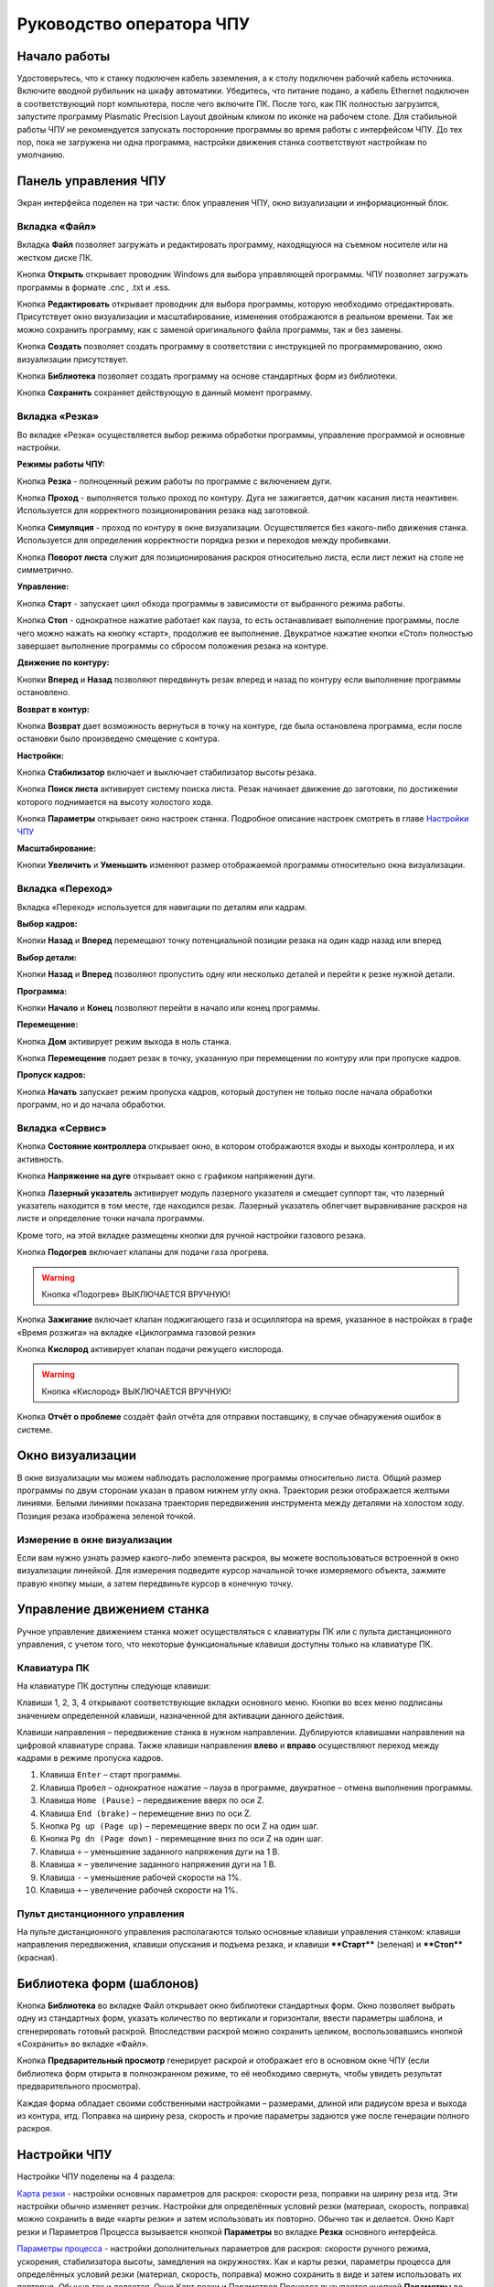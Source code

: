 ﻿Руководство оператора ЧПУ
================================


Начало работы
--------------

Удостоверьтесь, что к станку подключен кабель заземления, а к столу подключен рабочий кабель источника. 
Включите вводной рубильник на шкафу автоматики.  
Убедитесь, что питание подано, а кабель Ethernet подключен в соответствующий порт компьютера, 
после чего включите ПК. После того, как ПК полностью загрузится, запустите программу Plasmatic Precision 
Layout двойным кликом по иконке на рабочем столе.
Для стабильной работы ЧПУ не рекомендуется запускать посторонние программы во 
время работы с интерфейсом ЧПУ. 
До тех пор, пока не загружена ни одна программа, настройки движения станка соответствуют настройкам 
по умолчанию. 

Панель управления ЧПУ
----------------------

Экран интерфейса поделен на три части: блок управления ЧПУ, окно визуализации и информационный блок. 

Вкладка «Файл»
^^^^^^^^^^^^^^^

.. image:: art/file_tab.jpg
   :alt: Вкладка «Файл»
   :align: center

Вкладка **Файл** позволяет загружать и редактировать программу, находящуюся на съемном носителе или на жестком диске ПК.

Кнопка **Открыть** открывает проводник Windows для выбора управляющей программы. ЧПУ позволяет загружать программы в формате .cnc , .txt и .ess.

.. image:: art/file_tab_open.jpg
   :alt: Открыть
   :align: center

Кнопка **Редактировать** открывает проводник для выбора
программы, которую необходимо отредактировать. Присутствует окно
визуализации и масштабирование, изменения отображаются в реальном
времени. Так же можно сохранить программу, как с заменой оригинального
файла программы, так и без замены.

.. image:: art/code_editor.jpg
   :alt: Редактировать
   :align: center

Кнопка **Создать** позволяет создать программу в соответствии с
инструкцией по программированию, окно визуализации присутствует.

Кнопка **Библиотека** позволяет создать программу на основе стандартных форм из библиотеки.

Кнопка **Сохранить** сохраняет действующую в данный момент
программу.


Вкладка «Резка»
^^^^^^^^^^^^^^^^^^

.. image:: art/cut_tab.jpg
   :alt: Вкладка «Резка»
   :align: center

Во вкладке «Резка» осуществляется выбор режима обработки программы, управление программой и основные настройки.

**Режимы работы ЧПУ:**

Кнопка **Резка** - полноценный режим работы по программе с включением дуги.

Кнопка **Проход** - выполняется только проход по контуру. Дуга не зажигается, датчик касания листа неактивен. Используется для корректного позиционирования резака над заготовкой.

Кнопка **Симуляция** - проход по контуру в окне визуализации. Осуществляется без какого-либо движения станка. Используется для определения корректности порядка резки и переходов между пробивками.

Кнопка **Поворот листа** служит для позиционирования раскроя относительно листа, если лист лежит на столе не симметрично. 

**Управление:**

Кнопка **Старт** - запускает цикл обхода программы в зависимости от выбранного режима работы.

Кнопка **Стоп** - однократное нажатие работает как пауза, то есть останавливает выполнение программы, после чего можно нажать на кнопку «старт», продолжив ее выполнение. Двукратное нажатие кнопки «Стоп» полностью завершает выполнение программы со сбросом положения резака на контуре.

**Движение по контуру:**

Кнопки **Вперед** и **Назад** позволяют передвинуть резак вперед и назад по контуру если выполнение программы остановлено.

**Возврат в контур:**

Кнопка **Возврат** дает возможность вернуться в точку на контуре, где была остановлена программа, если после остановки было произведено смещение с контура.

**Настройки:**

Кнопка **Стабилизатор** включает и выключает стабилизатор высоты резака.

Кнопка **Поиск листа** активирует систему поиска листа. Резак начинает движение до заготовки, по достижении которого поднимается на высоту холостого хода.

Кнопка **Параметры** открывает окно настроек станка. Подробное описание настроек смотреть в главе `Настройки ЧПУ`_

**Масштабирование:**

Кнопки **Увеличить** и **Уменьшить** изменяют размер отображаемой программы относительно окна визуализации.

Вкладка «Переход»
^^^^^^^^^^^^^^^^^^

.. image:: art/move_tab.jpg
   :alt: Вкладка «Переход»
   :align: center

Вкладка «Переход» используется для навигации по деталям или кадрам.

**Выбор кадров:**

Кнопки **Назад** и **Вперед** перемещают точку потенциальной позиции резака на один кадр назад или вперед

**Выбор детали:**

Кнопки **Назад** и **Вперед** позволяют пропустить одну или несколько деталей и перейти к резке нужной детали.

**Программа:**

Кнопки **Начало** и **Конец** позволяют перейти в начало или конец программы.

**Перемещение:**

Кнопка **Дом** активирует режим выхода в ноль станка.

Кнопка **Перемещение** подает резак в точку, указанную при перемещении по контуру или при пропуске кадров.

**Пропуск кадров:**

Кнопка **Начать** запускает режим пропуска кадров, который доступен не только после начала обработки программ, но и до начала обработки.

Вкладка «Сервис»
^^^^^^^^^^^^^^^^^^

.. image:: art/service_tab.jpg
   :alt: Вкладка «Сервис»
   :align: center

Кнопка **Состояние контроллера** открывает окно, в котором 
отображаются входы и выходы контроллера, и их активность.

Кнопка **Напряжение на дуге** открывает окно с графиком напряжения дуги.

Кнопка **Лазерный указатель** активирует модуль лазерного указателя и смещает 
суппорт так, что лазерный указатель находится в том месте, где находился резак. Лазерный указатель 
облегчает выравнивание раскроя на листе и определение точки начала программы.

Кроме того, на этой вкладке размещены кнопки для ручной настройки газового резака.

Кнопка **Подогрев** включает клапаны для подачи газа прогрева.

.. warning:: 
   Кнопка «Подогрев» ВЫКЛЮЧАЕТСЯ ВРУЧНУЮ!

Кнопка **Зажигание** включает клапан поджигающего газа и осциллятора на время, указанное в настройках 
в графе «Время розжига» на вкладке «Циклограмма газовой резки»

Кнопка **Кислород** активирует клапан подачи режущего кислорода. 

.. warning:: 
   Кнопка «Кислород» ВЫКЛЮЧАЕТСЯ ВРУЧНУЮ!

Кнопка **Отчёт о проблеме** создаёт файл отчёта для отправки поставщику, в случае обнаружения ошибок в системе. 


Окно визуализации
------------------

В окне визуализации мы можем наблюдать расположение программы относительно листа. 
Общий размер программы по двум сторонам указан в правом нижнем углу окна. Траектория резки 
отображается желтыми линиями. Белыми линиями показана траектория передвижения инструмента между 
деталями на холостом ходу. Позиция резака изображена зеленой точкой. 

.. image:: art/drawing_visualization.jpg
   :alt: Окно визуализации
   :align: center

Измерение в окне визуализации
^^^^^^^^^^^^^^^^^^^^^^^^^^^^^^^^^^^^

Если вам нужно узнать размер какого-либо элемента раскроя, вы можете 
воспользоваться встроенной в окно визуализации линейкой. Для измерения подведите курсор начальной 
точке измеряемого объекта, зажмите правую кнопку мыши, а затем передвиньте курсор в конечную точку.

Управление движением станка
------------------------------------

Ручное управление движением станка может осуществляться с клавиатуры ПК или с пульта дистанционного 
управления, с учетом того, что некоторые функциональные клавиши доступны только на клавиатуре ПК.

Клавиатура ПК
^^^^^^^^^^^^^^^^^^^^^^

На клавиатуре ПК доступны следующе клавиши:

Клавиши 1, 2, 3, 4 открывают соответствующие вкладки основного меню. Кнопки во всех меню подписаны значением определенной клавиши, назначенной для активации данного действия.

Клавиши направления – передвижение станка в нужном направлении. Дублируются клавишами направления на цифровой клавиатуре справа. Также клавиши направления **влево** и **вправо** осуществляют переход между кадрами в режиме пропуска кадров.

1.	Клавиша ``Enter`` – старт программы.

2.	Клавиша ``Пробел`` – однократное нажатие – пауза в программе, двукратное – отмена выполнения программы.

3.	Клавиша ``Home (Pause)`` – передвижение вверх по оси Z.

4.	Клавиша ``End (brake)`` – перемещение вниз по оси Z.

5.	Кнопка ``Pg up (Page up)`` – перемещение вверх по оси Z на один шаг.

6.	Кнопка ``Pg dn (Page down)`` - перемещение вниз по оси Z на один шаг.

7.	Клавиша ``÷`` – уменьшение заданного напряжения дуги на 1 В.

8.	Клавиша ``×`` – увеличение заданного напряжения дуги на 1 В.

9.	Клавиша ``-`` – уменьшение рабочей скорости на 1%. 

10.	Клавиша ``+`` – увеличение рабочей скорости на 1%.

Пульт дистанционного управления
^^^^^^^^^^^^^^^^^^^^^^^^^^^^^^^^^^^^^^

На пульте дистанционного управления располагаются только основные клавиши управления станком: клавиши направления передвижения, клавиши опускания и подъема резака, и клавиши ****Старт**** (зеленая) и ****Стоп**** (красная).

Библиотека форм (шаблонов)
-----------------------------
Кнопка **Библиотека** во вкладке Файл открывает окно библиотеки стандартных форм. Окно позволяет выбрать одну из стандартных форм, указать количество по вертикали и горизонтали, ввести параметры шаблона, и сгенерировать готовый раскрой. Впоследствии раскрой можно сохранить целиком, воспользовавшись кнопкой «Сохранить» во вкладке «Файл».

.. image:: art/shape_library.jpg
   :alt: Окно «Библиотека форм»
   :align: center

Кнопка **Предварительный просмотр** генерирует раскрой и отображает его в основном окне ЧПУ (если библиотека форм открыта в полноэкранном режиме, то её необходимо свернуть, чтобы увидеть результат предварительного просмотра).

Каждая форма обладает своими собственными настройками – размерами, длиной или радиусом вреза и выхода из контура, итд. Поправка на ширину реза, скорость и прочие параметры задаются уже после генерации полного раскроя.



Настройки ЧПУ
---------------------

Настройки ЧПУ поделены на 4 раздела:

`Карта резки`_ - настройки основных параметров для раскроя: скорости реза, поправки на ширину реза итд. Эти настройки обычно изменяет резчик. Настройки для определённых условий резки (материал, скорость, поправка) можно сохранить в виде «карты резки» и затем использовать их повторно. Обычно так и делается. Окно Карт резки и Параметров Процесса вызывается кнопкой **Параметры** во вкладке **Резка** основного интерфейса. 

`Параметры процесса`_ - настройки дополнительных параметров для раскроя: скорости ручного режима, ускорения, стабилизатора высоты, замедления на окружностях. Как и карты резки, параметры процесса для определённых условий резки (материал, скорость, поправка) можно сохранить в виде и затем использовать их повторно. Обычно так и делается. Окно Карт резки и Параметров Процесса вызывается кнопкой **Параметры** во вкладке **Резка** основного интерфейса. 


`Системные настройки`_ - более тонкие настройки ЧПУ и параметров станка. Эти настройки устанавливаются поставщиком оборудования. Обычно менять их оператору не требуется. Окно системных настроек вызывается кнопкой **Системные настройки** во вкладке **Сервис** основного интерфейса.

`Настройки вентиляции`_ - настройки управления вентиляционными клапанами (для воздушных столов, где организована отдельная вентиляция стола по сегментам). Эти настройки устанавливаются поставщиком оборудования. Обычно менять их оператору не требуется. Окно настроек вентиляции вызывается кнопкой **Системные настройки** во вкладке **Сервис** основного интерфейса.



.. warning:: 
   Необдуманное изменение параметров может нанести повреждения как станку, так и персоналу.


Карта резки
^^^^^^^^^^^^^^^^^^^^^^^^^^^^^
Окно Карт резки и Параметров процесса вызывается кнопкой **Параметры** во вкладке **Резка** основного интерфейса. 


.. image:: art/settings_cutcards.jpg
   :alt: Вкладка «Карта резки»
   :align: center

**Конфигурация карты резки** – Название выбранной конфигурации карты резки.

**Режим резки** – Толщина разрезаемого металла и режущий ток.

**Скорость резки, мм/мин** – Скорость резки для материала данного типа и толщины.

**Не использовать скорость из программы** – Отключение задания скорости движения резака в управляющей программе.

**Ширина реза, мм** – Ширина реза металла, удаляемого при резке. Для обеспечения правильных размеров вырезаемых деталей ЧПУ автоматически сдвигает траекторию перемещения резака на половину ширины разреза.

**Высота зажигания, мм** – Высота, на которой происходит зажигание дуги и перенос ее на металл. Высота зажигания должна быть меньше либо равна высоте прожига.

**Высота прожига, мм** – Высота, на которую резак поднимается во время прожига для предотвращения попадания на него брызг металла. Высота прожига должна быть больше или равна высоте зажигания.

**Высота резки, мм** – На высоте резки осуществляется движение резака по заданному контуру заготовки. Высота резки должна быть меньше или равна высоте прожига.

**Время прогрева, с** – Высота, на которой происходит прогрев (для газовой резки)

**Время прожига, с** – Время, в течение которого резак находится на высоте прожига. Это время зависит от тока дуги, толщины и типа металла. Слишком большое время прожига может приводить к потере дуги.

**Длина спуска на высоту резки, мм** – Длина разрезаемого контура, при движении по которой происходит опускание резака с высоты прожига на высоту резки. Данная опция используется за исключения попадания брызг металла на резак при пробивке листов большой толщины. Установите значение параметра равным нулю, если требуется спуск на месте.

**Задать напряжение для стабилизатора высоты вручную** – Отключение автоматического определения напряжение стабилизации после вреза

**Напряжение дуги для стабилизатора высоты, В** – Задаваемое вручную напряжение дуги, которое используется для стабилизации высоты движения резака по оси Z.

**Напряжение датчика высоты на высоте резки, В** – Задаваемое вручную напряжение датчика высоты на высоте резки, которое используется для стабилизации высоты движения резака по оси Z (для газовой резки)

Параметры процесса
^^^^^^^^^^^^^^^^^^^^^^^^^^^^^^^^^^^^^^^
Окно Карт резки и Параметров процесса вызывается кнопкой **Параметры** во вкладке **Резка** основного интерфейса. 

.. image:: art/settings_processparameters.jpg
   :alt: Вкладка «Параметры процесса»
   :align: center

**Конфигурация параметров процесса** – Название выбранной конфигурации параметров процесса.

**Выбранная конфигурация** – Параметры выбранной конфигурации параметров процесса.

**Высота перехода, мм** – Высота, на которую поднимается резак при переходе между резами. 

**Скорость перехода, мм/мин** – Скорость движения резака между резами на высоте перехода. 

**Скорость движения в ручном режиме, мм/мин** – Скорость движения резака в ручном режиме при управлении от клавиатуры или панели управления.

**Ускорение, мм/с/с** – Ускорение задает динамику разгона резака. Для сохранения ресурса механических узлов машины рекомендуется ограничивать величину ускорения.

**Задержка выключения резака, с** – Время, в течение которого резак продолжает работать при достижении конечной точки вырезаемого контура. Параметр используется для компенсации запаздывания движения дуги относительно положения резака.

**Коэффициент усиления THC** – Коэффициент усиления определяет динамику работы стабилизатора высоты резака. При увеличении коэффициента растет скорость движения резака по оси Z при отработке неровностей металла в процессе резки. При слишком большом значении параметра могут появиться автоколебания.

**Задержка авторегулирования высоты, с** – Время после начала резки, в течение которого стабилизатор высоты резака неактивен. Необходимыми условиями включения стабилизатора высоты являются истечение времени задержки включения и разгон резака до скорости резки.

**Коэффициент замедления на окружностях, %** – Параметр задает процент от рабочей скорости, с которой происходит резка окружностей малых диаметров. Коэффициент выбирается из условия исключения конусности малых отверстий из-за запаздывания движения дуги относительно положения резака.

**Замедление на окружностях диаметром менее, мм** – На окружностях и дугах диаметром меньше заданного движение резака будет происходить с замедлением, указанным выше.


Системные настройки
^^^^^^^^^^^^^^^^^^^^^^^^^^^^^^^^^^^^

Окно системных настроек вызывается кнопкой **Системные настройки** во вкладке **Сервис** основного интерфейса.

.. image:: art/systemsettings.jpg
   :alt: Вкладка «Системные настройки, часть 1»
   :align: center

Параметры станка
"""""""""""""""""""""""""

**Смещение роллера, мм** – Смещение высоты срабатывания магнитного размыкателя суппорта резака (роллера) относительно точки касания резаком металла.

**Коэффициент преобразования показаний датчика усилия(0-65535) в вольты(0-10)** – 

**Пороговое напряжения датчика усилия привода оси Z, В** – Напряжение датчика усилия, при котором система фиксирует касание резаком металла.

**Малая скорость движения, мм/мин** – Начальная скорость движения машины, с которой происходит разгон. Данная скорость должна быть наименьшей из всех.

**Минимальная скорость движения резака по оси Z, мм/с** – Скорость движения резака по оси Z в процессе поиска листа непосредственно перед касанием металла.

**Максимальная скорость движения резака по оси Z, мм/с** – Скорость движения резака по оси Z в процессе поиска листа при движении вниз с высоты перехода.

**Смещение лазерного указателя по оси X, мм** – Расстояние по оси Х, на которое необходимо сместиться суппорту, чтобы лазерный указатель оказался на месте резака. Параметр определяется конструкцией суппорта.

**Смещение лазерного указателя по оси Y, мм** – Расстояние по оси Y, на которое необходимо сместиться суппорту, чтобы лазерный указатель оказался на месте резака. Параметр определяется конструкцией суппорта.

Юстировка
"""""""""""""""""""""""""

**Скорость при юстировке, мм/мин** – Скорость движения машины в начало координат при юстировке.

**Максимальный перекос по оси Х, мм** – Предельное расстояние по оси Х, на которое может сместиться привод одной из осей Х, если второй привод X уже достиг своего концевого выключателя. Значение перекоса должно исключать возможность повреждения машины при нештатных ситуациях.

**Смещение правой оси Х при достижении концевого выключателя, мм** – Параметр используется для компенсации погрешности установки концевых выключателей.

**Смещениe левой оси Х при достижении концевого выключателя, мм** – 


Газовая резка
"""""""""""""""""""""""""

.. image:: art/systemsettings2.jpg
   :alt: Вкладка «Системные настройки, часть 2»
   :align: center


**Высота калибровки датчика высоты газового резака, мм** – Высота, для которой точно известно выходное напряжение датчика высоты газового резака. По этому параметру для компенсации нелинейности датчика высоты производится автоматическая калибровка положения резака по оси Z.

**Напряжение на высоте калибровки датчика высоты газового резака, В** – Напряжение датчика высоты газового резака на высоте калибровки. По этому параметру для компенсации нелинейности датчика высоты производится автоматическая калибровка положения резака по оси Z.

**Время работы осциллятора, с** – Время работы высоковольтного осциллятора для зажигания факела.

**Коэффициент K в формуле расчёта напряжения датчика высоты H = K*X + B, X = данные с АЦП** – Коэффициент K в формуле расчёта напряжения датчика высоты H = K*X + B, X = данные с АЦП

**Коэффициент B в формуле расчёта напряжения датчика высоты H = K*X + B, X = данные с АЦП** – Коэффициент B в формуле расчёта напряжения датчика высоты H = K*X + B, X = данные с АЦП

**Минимальное рабочее напряжение датчика высоты, В** – Минимальное напряжение емкостного датчика высоты резака, при котором разрешается работа стабилизатора.

**Максимальное рабочее напряжение датчика высоты, В** – Максимальное напряжение емкостного датчика высоты резака, при котором разрешается работа стабилизатора.

**Зона нечувствительности стабилизатора высоты, В** – Максимальная разница между заданным напряжением емкостного датчика высоты резака и его фактическим значением, которая игнорируется алгоритмом стабилизации высоты резака по оси Z.


Плазменная резка
"""""""""""""""""""""""""

**Время блокировки аварии при потере дуги, с** – При завершении реза, связанном с выходом резака за пределы разрезаемого листа металла, может возникать потеря дуги. Если при потере дуги в течение данного времени система ЧПУ выдает источнику тока команду на выключение, авария по потере дуги не формируется.

**Время блокировки аварии при зажигании, с** – Источникам тока как правило требуется некоторое время на зажигание и формирование сигнала переноса (разрешения движения). В течение данного времени блокировки система ЧПУ будет игнорировать отсутствие сигнала переноса.

**Коэффициент делителя напряжения** – Коэффициент внешнего делителя напряжения, преобразующего напряжение плазменной дуги к напряжению от 0 до -10 В на входе контроллера. Типовые значения 25 или 40.

**Коэффициент B в формуле расчёта напряжения дуги V = K*X + B, X = данные с АЦП** – Коэффициент B в формуле расчёта напряжения дуги V = K*X + B, X = данные с АЦП

**Минимальное рабочее напряжение дуги, В** – Минимальное напряжение дуги, при котором разрешается работа стабилизатора высоты резака.

**Максимальное рабочее напряжение дуги, В** – Максимальное напряжение дуги, при котором разрешается работа стабилизатора высоты резака.

**Зона нечувствительности стабилизатора высоты, В** – Максимальная разница между заданным напряжением емкостного датчика высоты резака и его фактическим значением, которая игнорируется алгоритмом стабилизации высоты резака по оси Z.

Настройки вентиляции
^^^^^^^^^^^^^^^^^^^^^^^^^^^^^^^^^^^^^^
Окно настроек вентиляции вызывается кнопкой **Системные настройки** во вкладке **Сервис** основного интерфейса.

.. image:: art/ventvalvessettings.jpg
   :alt: Вкладка «Настройки вентиляции»
   :align: center

.. warning:: 
   Управление заслонками активируется только после проведения юстировки



Дополнительные пояснения к некоторым настройкам
^^^^^^^^^^^^^^^^^^^^^^^^^^^^^^^^^^^^^^^^^^^^^^^^^^

**Малая скорость движения** — скорость, до которой замедляется машина при обходе углов.

**Не использовать скорость, заданную в УП** – включение этой опции позволяет использовать величину рабочей скорости, установленную в ЧПУ, а не в управляющей программе.

**Рабочая скорость движения** - скорость, на которой выполняется программа, скорость резки. Можно корректировать ("+" и "-") непосредственно во время резки.

**Поправка на ширину реза** — параметр, необходимый для правильного размещения деталей в раскрое и сохранения необходимого их размера. Задается или в ЧПУ, или в САПР, в соответствии с руководством к источнику. В ЧПУ вносится половина от табличного значения.

**Задать напряжение для стабилизатора высоты вручную** — если  пункт активирован — появляется возможность установить напряжение для отслеживания стабилизатором высоты; не активирован — система автоматически отслеживает напряжение и в течение некоторого времени устанавливает заданное напряжение самостоятельно для поддержания необходимой высоты. Можно корректировать (**×** и **÷**) непосредственно во время резки.

Параметры **Время прожига**, **Высота прожига** и **Высота резки** задаются в соответствии с руководством для источника плазмы, с помощью которого производится резка или исходя из опыта оператора

**Поворот листа** — аналог кнопки на панели управления, с той разницей, что корректировка вводится напрямую в градусах.


**Скорость движения в ручном режиме** – скорость, с которой движется инструмент, если мы управляем им с клавиатуры ПК или ПДУ.

**Скорость в режиме холостого хода** – скорость, с которой инструмент передвигается между прожигами в процессе выполнения программы.

**Ускорение** — величина ускорения с нуля до необходимой скорости.

**Задержка аварии дуги после обрыва** – время, за которое станок реагирует на гашение дуги в процессе выполнения программы

**Задержка аварии дуги после включения** – время, за которое станок реагирует на отсутствие дуги, если дана команда на зажигание.

**Замедление на окружностях диаметром менее** - величина, после которой замедление включаться не будет (напр. величина равна 30, при диаметре отверстия равном 31мм замедление работать уже не будет).

**Коэффициент замедления на окружностях** – процент скорости, до которого снижается скорость при обходе малых диаметров.

**Задержка гашения дуги** — время, за которое дуга погаснет после окончания обхода контура.

**Поворот листа** — аналог кнопки на панели управления, с той разницей, что корректировка вводится напрямую в градусах.

Циклограмма плазменной резки
^^^^^^^^^^^^^^^^^^^^^^^^^^^^^^^^^^^^^^^^^^^^^^^^^

.. image:: art/settings_plasma.jpg
   :alt: Вкладка «Циклограмма плазменной резки»
   :align: center

Во всех режимах система регулировки высоты резака выполняет определение исходной высоты, опускаясь сначала на высокой скорости на расстояние быстрого спуска (h1), а затем на малой скорости на расстояние медленного спуска до тех пор, пока не достигнет предельного значения (h2) или заготовки. После чего возвращается на величину **Высота зажигания** (h3).
После зажигания резака плазменная дуга переносится на заготовку, затем резак перемещается на высоту **Высота прожига** (h4) на время, указанное параметром **Время прожига** (t1). При выполнении последовательности этих действий перед резкой система регулировки высоты резака отключена и ЧПУ не отслеживает дуговое напряжение. По истечении времени **Время прожига** (t1) резак начинает опускаться на **Высоту резки** (h5). После того, как истечет время между включением дуги и включением стабилизатора высоты (вкладка **Стабилизатор высоты**) и скорость резки станет равной скорости, установленной в программе резки, ЧПУ начнет отслеживать дуговое напряжение. По окончании резки инструмент поднимается на **высоту холостого хода** (h6).

Сумма ``h1`` и ``h2`` должна превышать величину h6 на 20 мм, чтобы избежать остановок во время поиска поверхности, если лист имеет неровности. Высота зажигания должна быть немного меньше высоты прожига.

**Порог напряжения датчика усилия** — напряжение, при котором срабатывает датчик момента на валу двигателя.

**Смещение роллера** — величина, на которую поднимается лифт при срабатывании роллера.

**Задержка выключения** — время выключения дуги после прохода контура.

Циклограмма газовой резки
^^^^^^^^^^^^^^^^^^^^^^^^^^^^^^^^^^^^^^^^

.. image:: art/settings_gas.jpg
   :alt: Вкладка «Циклограмма газовой резки»
   :align: center

Последовательность работы газовой системы можно проследить на циклограмме по аналогии с циклограммой плазменной резки.

В отличие от режима плазменной резки, в режиме газовой резки присутствуют такие величины, как:

**Время прогрева** — время, за которое прогревается металл перед последующей пробивкой.

**Высота прогрева** — высота, на которой осуществляется прогрев металла.

В режиме газовой резки поиск листа осуществляется при помощи емкостного датчика. Для калибровки положения газового резака над металлом нужно установить необходимую высоту в графу **Высота калибровки датчика высоты** и определить соответствующее ей напряжение, после чего записать это напряжение в графу **Напряжение на высоте калибровки**. Подбор напряжения осуществляется путем опускания резака с датчиком необходимую высоту над металлом, и последующего наблюдения за аналоговым входом газового датчика в ЧПУ. Величины, такие как **высота прогрева**, **высота резки** и подобные, зависимы от значения **Высота калибровки датчика высоты**.


Стабилизатор высоты
------------------------

Стабилизатор высоты – это система, которая отслеживает действительное напряжение дуги, сравнивает его с заданным напряжением и, путем поднятия и опускания резака, приближает эти значения. Это нужно для того, чтобы в случае искривления листа резак не повредился или не сдвинул лист со стола, для достижения наиболее качественного разреза, а также для уменьшения образования окалины и шлака. Напряжение можно изменять клавишами **×** и **÷**.

* Если действительное значение дугового напряжение больше заданного значения дугового напряжения, то резак перемещается вниз.
* Если действительное значение дугового напряжение меньше заданного значения дугового напряжения, то резак перемещается вверх.
* Чем больше заданное значение дугового напряжения, тем больше высота резки.
  
В данном ЧПУ стабилизатор высоты может работать в двух режимах: задание напряжения вручную и автоматическое определение напряжения.

Основные настройки стабилизатора
^^^^^^^^^^^^^^^^^^^^^^^^^^^^^^^^^

**Напряжение на дуге для стабилизатора высоты** – заданное напряжение для сравнения с действительным напряжением на дуге во время резки.

**Стабилизируемое значение ёмкостного датчика высоты** – напряжение, которое будет поддерживать стабилизатор высоты при работе газового резака. Не зависит от напряжения калибровки датчика.

**Задержка между стартом резки и включением стабилизации высоты** — величина должна быть больше параметра **время прожига**. При прожиге напряжение на дуге может быть нестабильно и для предотвращения нежелательных движений резака величина задержки включения стабилизации задается так, чтобы стабилизация включилась в момент, когда станок вышел на рабочую скорость резки.

Следующие параметры можно менять только на свой страх и риск, либо под контролем поставщика.

**Количество точек расчета среднего для стабилизатора высоты**

**Интегральный коэффициент для стабилизатора высоты**

**Порог срабатывания пропорционального регулятора**

**Коэффициент замедления пропорционального регулятора**

Задание напряжения для стабилизатора высоты вручную
^^^^^^^^^^^^^^^^^^^^^^^^^^^^^^^^^^^^^^^^^^^^^^^^^^^^^^^^^^

При включении опции **Задать напряжение для стабилизатора высоты вручную** после включения стабилизатора система работает в обычном режиме, сравнивая действительное и заданное напряжения и корректируя положение резака. Этот режим подходит, если у вас уже есть необходимое значение заданного напряжения для данной толщины материала и данного режима резки.  

Автоматическое определение напряжения для стабилизатора высоты
^^^^^^^^^^^^^^^^^^^^^^^^^^^^^^^^^^^^^^^^^^^^^^^^^^^^^^^^^^^^^^^^^^^

Если опция **Задать напряжение для стабилизатора высоты вручную** отключена, то в начале резки ЧПУ несколько раз измеряет значение дугового напряжения и усредняет полученные значения. Затем для параметра **Напряжение на дуге для стабилизатора высоты** вместо значения, указанного на экране **Стабилизатор высоты**, используется среднее измеренное значение напряжения. Этот режим используется, если неизвестно, какую величину напряжения нужно выставить для поддержания нужной высоты резки. Полученную величину можно откорректировать, записать и использовать как опорное значение при последующей резке в таких же условиях в режиме задания напряжения.

Система выравнивания листа
---------------------------------

Система выравнивания листа позволяет размещать раскрой на листе металла, если лист лежит на столе неровно. После того, как лист положен на стол, нужно подвести инструмент к тому углу листа, где начинается программа, и нажать на клавишу **Поворот листа**, которая находится на вкладке **Резка**. Далее необходимо переместить инструмент к следующему углу на той же стороне листа и повторно нажать на кнопку **Поворот листа**. ЧПУ самостоятельно рассчитывает положение листа и делает корректировку, после чего в окне визуализации отображается угол поворота листа, а изображение программы наклоняется. 
Теперь можно подвести инструмент к углу листа, в котором была отмечена первая опорная точка выравнивания, и начать выполнение программы. Начинать выравнивание желательно с того угла, откуда начинается выполнение программы. Оптимальная схема выравнивания листа определяется по ходу эксплуатации станка.


Информационный блок
-----------------------

Информационный блок находится в нижней части экрана. В нем отображаются координаты положения инструмента, скорость движения инструмента, состояние стабилизатора высоты и состояние системы. Изменения скорости движения инструмента и заданного напряжения дуги отображаются в реальном времени.


Пример работы с ЧПУ
------------------------

После загрузки программы ЧПУ Plasmatic мы видим интерфейс ЧПУ.
Переходим во вкладку **Файл** и загружаем нужную программу с помощью кнопки **Открыть**. Можно загрузить программу как со съемного носителя, так и с жесткого диска ПК. Также можно создать программу вручную с помощью кнопки **Создать**. После загрузки программы откроется окно настроек.
Вписываем нужные значения во вкладке **Основные настройки**. Нажимаем ОК.
Выбираем режим работы на экране **Резка** (резка, проход, симуляция).
Если необходимо, включаем стабилизатор высоты. Его можно включить или выключить и в процессе резки.
Нажимаем кнопку **Поиск листа** если не уверены в срабатывании датчика листа, вследствие неисправного заземления или загрязнения листа металла.
Нажимаем кнопку **Старт** для запуска программы.

Пропуск кадров и переход по контуру
^^^^^^^^^^^^^^^^^^^^^^^^^^^^^^^^^^^^^^^^

При необходимости можно зайти на вкладку **Переход** и включить режим пропуска кадров кнопкой **Начать**. Переходим к нужному кадру или детали, следя за точкой, которая отображает позицию резака, и нажимаем кнопку **Переход**, после чего резак автоматически переместится в нужное положение. После этого можно перейти на вкладку **Резка** и начать обработку программы с указанного места. После нажатия кнопки **Дом** резак переместится в начальное положение, если это необходимо.

Переход по контуру доступен, когда программа находится в режиме паузы, если была однократно нажата кнопка **Стоп**. Если программа находится в режиме паузы вследствие ошибки или аварии, то прежде чем продолжить ее выполнение или перемещение по контуру, нужно устранить неисправность и деактивировать сервисный режим. 

